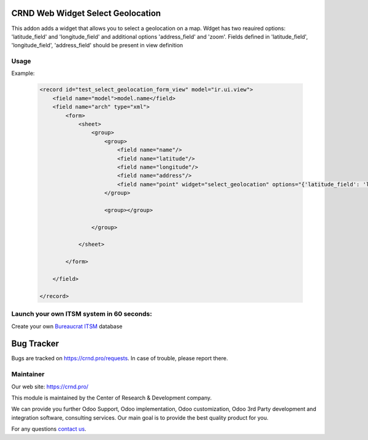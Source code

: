 CRND Web Widget Select Geolocation
==================================

.. |badge2| image:: https://img.shields.io/badge/license-LGPL--3-blue.png
    :target: http://www.gnu.org/licenses/lgpl-3.0-standalone.html
    :alt: License: LGPL-3

.. |badge3| image:: https://img.shields.io/badge/powered%20by-yodoo.systems-00a09d.png
    :target: https://yodoo.systems

.. |badge5| image:: https://img.shields.io/badge/maintainer-CR&D-purple.png
    :target: https://crnd.pro/


|badge2| |badge5|

This addon adds a widget that allows you to select a geolocation on a map. Wdget has two reauired options:
'latitude_field' and 'longitude_field' and additional options 'address_field' and 'zoom'.
Fields defined in 'latitude_field', 'longitude_field', 'address_field' should be present in view definition

Usage
'''''

Example:

    .. code:: xml

        <record id="test_select_geolocation_form_view" model="ir.ui.view">
            <field name="model">model.name</field>
            <field name="arch" type="xml">
                <form>
                    <sheet>
                        <group>
                            <group>
                                <field name="name"/>
                                <field name="latitude"/>
                                <field name="longitude"/>
                                <field name="address"/>
                                <field name="point" widget="select_geolocation" options="{'latitude_field': 'latitude', 'longitude_field': 'longitude', 'address_field': 'address', 'zoom': 12}"/>
                            </group>

                            <group></group>

                        </group>

                    </sheet>

                </form>

            </field>

        </record>


Launch your own ITSM system in 60 seconds:
''''''''''''''''''''''''''''''''''''''''''

Create your own `Bureaucrat ITSM <https://yodoo.systems/saas/template/bureaucrat-itsm-demo-data-95>`__ database

|badge3|

Bug Tracker
===========

Bugs are tracked on `https://crnd.pro/requests <https://crnd.pro/requests>`_.
In case of trouble, please report there.


Maintainer
''''''''''
.. image:: https://crnd.pro/web/image/3699/300x140/crnd.png

Our web site: https://crnd.pro/

This module is maintained by the Center of Research & Development company.

We can provide you further Odoo Support, Odoo implementation, Odoo customization, Odoo 3rd Party development and integration software, consulting services. Our main goal is to provide the best quality product for you.

For any questions `contact us <mailto:info@crnd.pro>`__.
